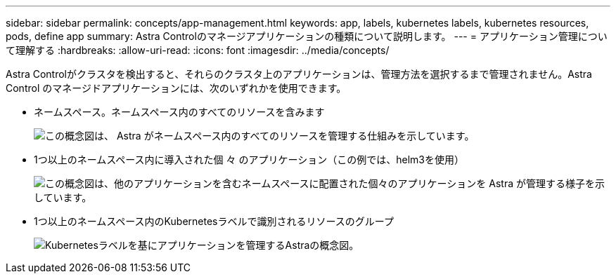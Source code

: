 ---
sidebar: sidebar 
permalink: concepts/app-management.html 
keywords: app, labels, kubernetes labels, kubernetes resources, pods, define app 
summary: Astra Controlのマネージアプリケーションの種類について説明します。 
---
= アプリケーション管理について理解する
:hardbreaks:
:allow-uri-read: 
:icons: font
:imagesdir: ../media/concepts/


[role="lead"]
Astra Controlがクラスタを検出すると、それらのクラスタ上のアプリケーションは、管理方法を選択するまで管理されません。Astra Control のマネージドアプリケーションには、次のいずれかを使用できます。

* ネームスペース。ネームスペース内のすべてのリソースを含みます
+
image:diagram-managed-app1.png["この概念図は、 Astra がネームスペース内のすべてのリソースを管理する仕組みを示しています。"]

* 1つ以上のネームスペース内に導入された個 々 のアプリケーション（この例では、helm3を使用）
+
image:diagram-managed-app2.png["この概念図は、他のアプリケーションを含むネームスペースに配置された個々のアプリケーションを Astra が管理する様子を示しています。"]

* 1つ以上のネームスペース内のKubernetesラベルで識別されるリソースのグループ
+
image:diagram-managed-app3.png["Kubernetesラベルを基にアプリケーションを管理するAstraの概念図。"]


